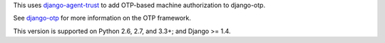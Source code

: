 .. vim: ft=rst nospell tw=80

This uses `django-agent-trust`_ to add OTP-based machine authorization to
django-otp.

See `django-otp`_ for more information on the OTP framework.

This version is supported on Python 2.6, 2.7, and 3.3+; and Django >= 1.4.


.. _django-agent-trust: http://pypi.python.org/pypi/django-agent-trust
.. _django-otp: http://pypi.python.org/pypi/django-otp
